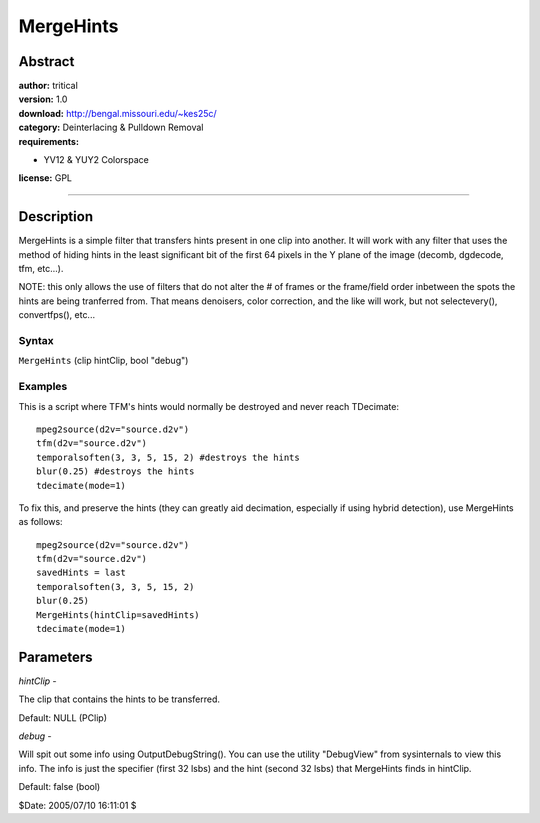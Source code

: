 
MergeHints
==========


Abstract
--------

| **author:** tritical
| **version:** 1.0
| **download:** `<http://bengal.missouri.edu/~kes25c/>`_
| **category:** Deinterlacing & Pulldown Removal
| **requirements:**

-   YV12 & YUY2 Colorspace

**license:** GPL

--------


Description
-----------

MergeHints is a simple filter that transfers hints present in one clip into
another. It will work with any filter that uses the method of hiding hints in
the least significant bit of the first 64 pixels in the Y plane of the image
(decomb, dgdecode, tfm, etc...).

NOTE: this only allows the use of filters that do not alter the # of frames
or the frame/field order inbetween the spots the hints are being tranferred
from. That means denoisers, color correction, and the like will work, but not
selectevery(), convertfps(), etc...


Syntax
~~~~~~

``MergeHints`` (clip hintClip, bool "debug")


Examples
~~~~~~~~

This is a script where TFM's hints would normally be destroyed and never
reach TDecimate:

::

    mpeg2source(d2v="source.d2v")
    tfm(d2v="source.d2v")
    temporalsoften(3, 3, 5, 15, 2) #destroys the hints
    blur(0.25) #destroys the hints
    tdecimate(mode=1)

To fix this, and preserve the hints (they can greatly aid decimation,
especially if using hybrid detection), use MergeHints as follows:

::

    mpeg2source(d2v="source.d2v")
    tfm(d2v="source.d2v")
    savedHints = last
    temporalsoften(3, 3, 5, 15, 2)
    blur(0.25)
    MergeHints(hintClip=savedHints)
    tdecimate(mode=1)

Parameters
----------

*hintClip* -

The clip that contains the hints to be transferred.

Default: NULL (PClip)

*debug* -

Will spit out some info using OutputDebugString(). You can use the utility
"DebugView" from sysinternals to view this info. The info is just the
specifier (first 32 lsbs) and the hint (second 32 lsbs) that MergeHints finds
in hintClip.

Default: false (bool)

$Date: 2005/07/10 16:11:01 $

